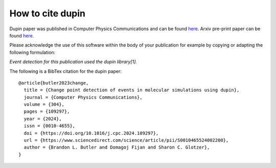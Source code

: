 =====================
How to cite **dupin**
=====================

Dupin paper was published in Computer Physics Communications and can be found `here
<https://www.sciencedirect.com/science/article/pii/S0010465524002200>`_. Arxiv pre-print
paper can be found `here <https://arxiv.org/abs/2312.15090>`_. 

Please acknowledge the use of this software within the body of your publication for example by copying or adapting the following formulation:

*Event detection for this publication used the dupin library[1].*

The following is a BibTex citation for the dupin paper::

    @article{butler2023change,
      title = {Change point detection of events in molecular simulations using dupin},
      journal = {Computer Physics Communications},
      volume = {304},
      pages = {109297},
      year = {2024},
      issn = {0010-4655},
      doi = {https://doi.org/10.1016/j.cpc.2024.109297},
      url = {https://www.sciencedirect.com/science/article/pii/S0010465524002200},
      author = {Brandon L. Butler and Domagoj Fijan and Sharon C. Glotzer},
    }
